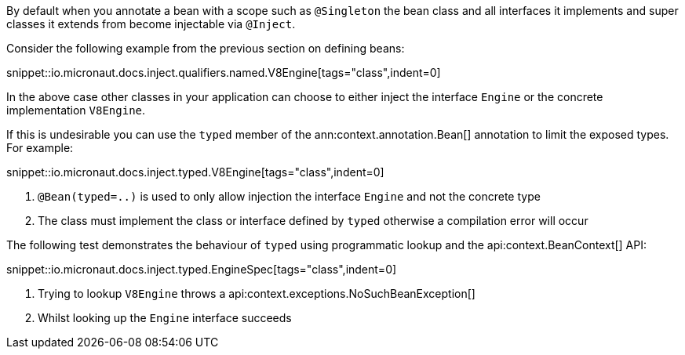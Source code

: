 By default when you annotate a bean with a scope such as `@Singleton` the bean class and all interfaces it implements and super classes it extends from become injectable via `@Inject`.

Consider the following example from the previous section on defining beans:

snippet::io.micronaut.docs.inject.qualifiers.named.V8Engine[tags="class",indent=0]

In the above case other classes in your application can choose to either inject the interface `Engine` or the concrete implementation `V8Engine`.

If this is undesirable you can use the `typed` member of the ann:context.annotation.Bean[] annotation to limit the exposed types. For example:

snippet::io.micronaut.docs.inject.typed.V8Engine[tags="class",indent=0]

<1> `@Bean(typed=..)` is used to only allow injection the interface `Engine` and not the concrete type
<2> The class must implement the class or interface defined by `typed` otherwise a compilation error will occur

The following test demonstrates the behaviour of `typed` using programmatic lookup and the api:context.BeanContext[] API:

snippet::io.micronaut.docs.inject.typed.EngineSpec[tags="class",indent=0]

<1> Trying to lookup `V8Engine` throws a api:context.exceptions.NoSuchBeanException[]
<2> Whilst looking up the `Engine` interface succeeds